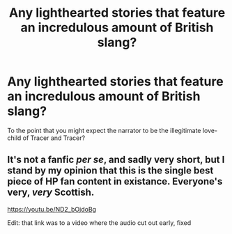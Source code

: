 #+TITLE: Any lighthearted stories that feature an incredulous amount of British slang?

* Any lighthearted stories that feature an incredulous amount of British slang?
:PROPERTIES:
:Score: 7
:DateUnix: 1594938381.0
:DateShort: 2020-Jul-17
:FlairText: Request
:END:
To the point that you might expect the narrator to be the illegitimate love-child of Tracer and Tracer?


** It's not a fanfic /per se/, and sadly very short, but I stand by my opinion that this is the single best piece of HP fan content in existance. Everyone's very, /very/ Scottish.

[[https://youtu.be/ND2_bOjdoBg]]

Edit: that link was to a video where the audio cut out early, fixed
:PROPERTIES:
:Author: Myreque_BTW
:Score: 3
:DateUnix: 1594990797.0
:DateShort: 2020-Jul-17
:END:
